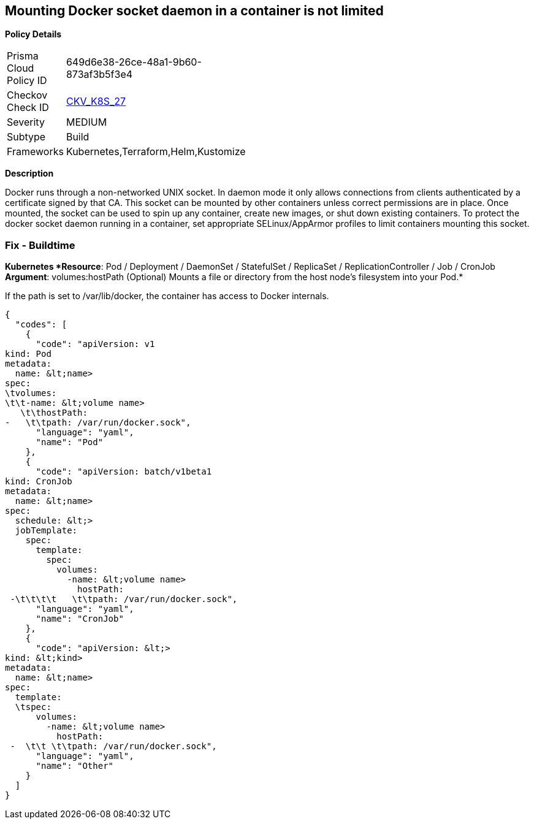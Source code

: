 == Mounting Docker socket daemon in a container is not limited


*Policy Details* 

[width=45%]
[cols="1,1"]
|=== 
|Prisma Cloud Policy ID 
| 649d6e38-26ce-48a1-9b60-873af3b5f3e4

|Checkov Check ID 
| https://github.com/bridgecrewio/checkov/tree/master/checkov/terraform/checks/resource/kubernetes/DockerSocketVolume.py[CKV_K8S_27]

|Severity
|MEDIUM

|Subtype
|Build

|Frameworks
|Kubernetes,Terraform,Helm,Kustomize

|=== 



*Description* 


Docker runs through a non-networked UNIX socket.
In daemon mode it only allows connections from clients authenticated by a certificate signed by that CA.
This socket can be mounted by other containers unless correct permissions are in place.
Once mounted, the socket can be used to spin up any container, create new images, or shut down existing containers.
To protect the docker socket daemon running in a container, set appropriate SELinux/AppArmor profiles to limit containers mounting this socket.

=== Fix - Buildtime


*Kubernetes *Resource*: Pod / Deployment / DaemonSet / StatefulSet / ReplicaSet / ReplicationController / Job / CronJob *Argument*: volumes:hostPath (Optional)  Mounts a file or directory from the host node's filesystem into your Pod.* 


If the path is set to /var/lib/docker, the container has access to Docker internals.


[source,yaml]
----
{
  "codes": [
    {
      "code": "apiVersion: v1
kind: Pod
metadata:
  name: &lt;name>
spec:
\tvolumes:
\t\t-name: &lt;volume name>
   \t\thostPath:
-   \t\tpath: /var/run/docker.sock",
      "language": "yaml",
      "name": "Pod"
    },
    {
      "code": "apiVersion: batch/v1beta1
kind: CronJob
metadata:
  name: &lt;name>
spec:
  schedule: &lt;>
  jobTemplate:
    spec:
      template:
        spec:
          volumes:
            -name: &lt;volume name>
              hostPath:
 -\t\t\t\t   \t\tpath: /var/run/docker.sock",
      "language": "yaml",
      "name": "CronJob"
    },
    {
      "code": "apiVersion: &lt;>
kind: &lt;kind>
metadata:
  name: &lt;name>
spec:
  template:
  \tspec:
      volumes:
        -name: &lt;volume name>
          hostPath:
 -  \t\t \t\tpath: /var/run/docker.sock",
      "language": "yaml",
      "name": "Other"
    }
  ]
}
----
